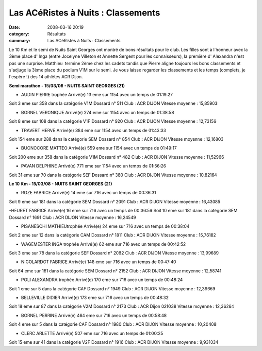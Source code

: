 Las ACéRistes à Nuits : Classements
===================================

:date: 2008-03-16 20:19
:category: Résultats
:summary: Las ACéRistes à Nuits : Classements

Le 10 Km et le semi de Nuits Saint Georges ont montré de bons résultats pour le club. Les filles sont à l'honneur avec la 3ème place d' Inga (entre Jocelyne Villeton et Annette Sergent pour les connaisseurs), la première d' Alexandra n'est pas une surprise. Matthieu  termine 2ème chez les cadets tandis que Pierre aligne toujours les bons classements et s'adjuge la 3ème place du podium V1M sur le semi.
Je vous laisse regarder les classements et les temps (complets, je l'espère !) des 14 athlètes ACR Dijon.

**Semi marathon - 15/03/08 - NUITS SAINT GEORGES (21)**

- AUDIN PIERRE          trophée 	Arrivé(e) 13 eme sur 1154 avec un temps de 01:19:27
Soit 3 eme sur 358 dans la catégorie V1M
Dossard n° 511
Club : ACR DIJON
Vitesse moyenne : 15,85903

- BORNEL VERONIQUE 	Arrivé(e) 274 eme sur 1154 avec un temps de 01:38:58
Soit 8 eme sur 108 dans la catégorie V1F
Dossard n° 920 
Club : ACR DIJON
Vitesse moyenne : 12,73156

- TRAVERT HERVE 	Arrivé(e) 384 eme sur 1154 avec un temps de 01:43:33
Soit 154 eme sur 288 dans la catégorie SEM
Dossard n° 854
Club : ACR DIJON
Vitesse moyenne : 12,16803

- BUONOCORE MATTEO 	Arrivé(e) 559 eme sur 1154 avec un temps de 01:49:17
Soit 200 eme sur 358 dans la catégorie V1M
Dossard n° 482
Club : ACR DIJON
Vitesse moyenne : 11,52966

- PAVAN DELPHINE 	Arrivé(e) 771 eme sur 1154 avec un temps de 01:56:26
Soit 31 eme sur 70 dans la catégorie SEF
Dossard n° 380
Club : ACR DIJON
Vitesse moyenne : 10,82164

**Le 10 Km - 15/03/08 - NUITS SAINT GEORGES (21)**

- ROZE FABRICE 	Arrivé(e) 14 eme sur 716 avec un temps de 00:36:31
Soit 9 eme sur 181 dans la catégorie SEM
Dossard n° 2091
Club : ACR DIJON
Vitesse moyenne : 16,43085

-HEURET FABRICE 	Arrivé(e) 16 eme sur 716 avec un temps de 00:36:56
Soit 10 eme sur 181 dans la catégorie SEM
Dossard n° 1691
Club : ACR DIJON
Vitesse moyenne : 16,24549

- PISANESCHI MATHIEUtrophée 	Arrivé(e) 24 eme sur 716 avec un temps de 00:38:04
Soit 2 eme sur 12 dans la catégorie CAM
Dossard n° 1811
Club : ACR DIJON
Vitesse moyenne : 15,76182

- WAGEMESTER INGA   trophée 	Arrivé(e) 62 eme sur 716 avec un temps de 00:42:52
Soit 3 eme sur 78 dans la catégorie SEF
Dossard n° 2082
Club : ACR DIJON
Vitesse moyenne : 13,99689

- NICOLARDOT FABRICE 	Arrivé(e) 148 eme sur 716 avec un temps de 00:47:40
Soit 64 eme sur 181 dans la catégorie SEM
Dossard n° 2152
Club : ACR DIJON
Vitesse moyenne : 12,58741

- POLI ALEXANDRA       trophée 	Arrivé(e) 170 eme sur 716 avec un temps de 00:48:24
Soit 1 eme sur 5 dans la catégorie CAF
Dossard n° 1949
Club : ACR DIJON
Vitesse moyenne : 12,39669

- BELLEVILLE DIDIER 	Arrivé(e) 173 eme sur 716 avec un temps de 00:48:32
Soit 18 eme sur 87 dans la catégorie V2M
Dossard n° 2173
Club : ACR Dijon 021038
Vitesse moyenne : 12,36264

- BORNEL PERRINE 	Arrivé(e) 464 eme sur 716 avec un temps de 00:58:48
Soit 4 eme sur 5 dans la catégorie CAF
Dossard n° 1980
Club : ACR DIJON
Vitesse moyenne : 10,20408

- CLERC ARLETTE 	Arrivé(e) 507 eme sur 716 avec un temps de 01:00:25
Soit 15 eme sur 41 dans la catégorie V2F
Dossard n° 1916
Club : ACR DIJON
Vitesse moyenne : 9,931034


.. |trophée| image:: http://assets.acr-dijon.org/old/httpyvesmarsalfreefratoutgifs-utdiv68.gif
